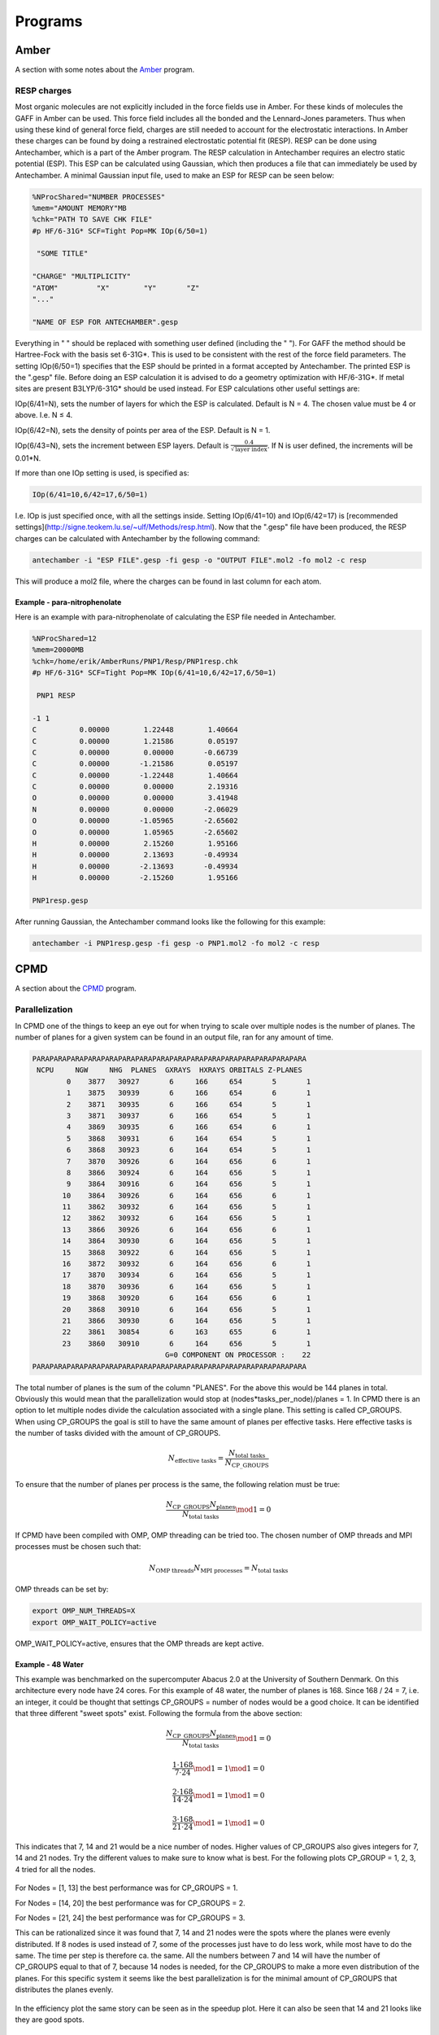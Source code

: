 
Programs
========

Amber
-----

A section with some notes about the `Amber <http://ambermd.org/>`_ program.

RESP charges
~~~~~~~~~~~~

Most organic molecules are not explicitly included in the force fields use in Amber.
For these kinds of molecules the GAFF in Amber can be used. 
This force field includes all the bonded and the Lennard-Jones parameters. 
Thus when using these kind of general force field, charges are still needed to account for the electrostatic interactions.
In Amber these charges can be found by doing a restrained electrostatic potential fit (RESP).
RESP can be done using Antechamber, which is a part of the Amber program.
The RESP calculation in Antechamber requires an electro static potential (ESP).
This ESP can be calculated using Gaussian, which then produces a file that can immediately be used by Antechamber.
A minimal Gaussian input file, used to make an ESP for RESP can be seen below:

.. code-block:: fortran

	%NProcShared="NUMBER PROCESSES"
	%mem="AMOUNT MEMORY"MB
	%chk="PATH TO SAVE CHK FILE"
	#p HF/6-31G* SCF=Tight Pop=MK IOp(6/50=1)

	 "SOME TITLE"

	"CHARGE" "MULTIPLICITY"
	"ATOM"         "X"        "Y"       "Z"
	"..."

	"NAME OF ESP FOR ANTECHAMBER".gesp

Everything in " " should be replaced with something user defined (including the " ").
For GAFF the method should be Hartree-Fock with the basis set 6-31G*.
This is used to be consistent with the rest of the force field parameters.
The setting IOp(6/50=1) specifies that the ESP should be printed in a format accepted by Antechamber.
The printed ESP is the ".gesp" file.
Before doing an ESP calculation it is advised to do a geometry optimization with HF/6-31G*.
If metal sites are present B3LYP/6-31G* should be used instead.
For ESP calculations other useful settings are:

IOp(6/41=N), sets the number of layers for which the ESP is calculated.
Default is N = 4.
The chosen value must be 4 or above.
I.e. N ≤ 4.

IOp(6/42=N), sets the density of points per area of the ESP.
Default is N = 1.

IOp(6/43=N), sets the increment between ESP layers.
Default is :math:`\frac{0.4}{\sqrt{\mathrm{layer\ index}}}`.
If N is user defined, the increments will be 0.01*N.

If more than one IOp setting is used, is specified as:

.. code-block:: fortran

	IOp(6/41=10,6/42=17,6/50=1)
	
I.e. IOp is just specified once, with all the settings inside.
Setting IOp(6/41=10) and IOp(6/42=17) is [recommended settings](http://signe.teokem.lu.se/~ulf/Methods/resp.html).
Now that the ".gesp" file have been produced, the RESP charges can be calculated with Antechamber by the following command:

.. code-block:: fortran

	antechamber -i "ESP FILE".gesp -fi gesp -o "OUTPUT FILE".mol2 -fo mol2 -c resp

This will produce a mol2 file, where the charges can be found in last column for each atom. 

*****************************
Example - para-nitrophenolate
*****************************

Here is an example with para-nitrophenolate of calculating the ESP file needed in Antechamber.

.. code-block:: fortran
	
	%NProcShared=12
	%mem=20000MB
	%chk=/home/erik/AmberRuns/PNP1/Resp/PNP1resp.chk
	#p HF/6-31G* SCF=Tight Pop=MK IOp(6/41=10,6/42=17,6/50=1)

	 PNP1 RESP

	-1 1
	C          0.00000        1.22448        1.40664
	C          0.00000        1.21586        0.05197
	C          0.00000        0.00000       -0.66739
	C          0.00000       -1.21586        0.05197
	C          0.00000       -1.22448        1.40664
	C          0.00000        0.00000        2.19316
	O          0.00000        0.00000        3.41948
	N          0.00000        0.00000       -2.06029
	O          0.00000       -1.05965       -2.65602
	O          0.00000        1.05965       -2.65602
	H          0.00000        2.15260        1.95166
	H          0.00000        2.13693       -0.49934
	H          0.00000       -2.13693       -0.49934
	H          0.00000       -2.15260        1.95166

	PNP1resp.gesp

After running Gaussian, the Antechamber command looks like the following for this example:
	
.. code-block:: fortran

	antechamber -i PNP1resp.gesp -fi gesp -o PNP1.mol2 -fo mol2 -c resp

CPMD
----
A section about the `CPMD <http://www.cpmd.org/>`_ program.

Parallelization
~~~~~~~~~~~~~~~

In CPMD one of the things to keep an eye out for when trying to scale over multiple nodes is the number of planes.
The number of planes for a given system can be found in an output file, ran for any amount of time.

.. code-block:: fortran

	 PARAPARAPARAPARAPARAPARAPARAPARAPARAPARAPARAPARAPARAPARAPARAPARA
	  NCPU     NGW     NHG  PLANES  GXRAYS  HXRAYS ORBITALS Z-PLANES
		 0    3877   30927       6     166     654       5       1
		 1    3875   30939       6     166     654       6       1
		 2    3871   30935       6     166     654       5       1
		 3    3871   30937       6     166     654       5       1
		 4    3869   30935       6     166     654       6       1
		 5    3868   30931       6     164     654       5       1
		 6    3868   30923       6     164     654       5       1
		 7    3870   30926       6     164     656       6       1
		 8    3866   30924       6     164     656       5       1
		 9    3864   30916       6     164     656       5       1
		10    3864   30926       6     164     656       6       1
		11    3862   30932       6     164     656       5       1
		12    3862   30932       6     164     656       5       1
		13    3866   30926       6     164     656       6       1
		14    3864   30930       6     164     656       5       1
		15    3868   30922       6     164     656       5       1
		16    3872   30932       6     164     656       6       1
		17    3870   30934       6     164     656       5       1
		18    3870   30936       6     164     656       5       1
		19    3868   30920       6     164     656       6       1
		20    3868   30910       6     164     656       5       1
		21    3866   30930       6     164     656       5       1
		22    3861   30854       6     163     655       6       1
		23    3860   30910       6     164     656       5       1
					G=0 COMPONENT ON PROCESSOR :    22
	 PARAPARAPARAPARAPARAPARAPARAPARAPARAPARAPARAPARAPARAPARAPARAPARA
	 
The total number of planes is the sum of the column "PLANES".
For the above this would be 144 planes in total.
Obviously this would mean that the parallelization would stop at (nodes*tasks_per_node)/planes = 1.
In CPMD there is an option to let multiple nodes divide the calculation associated with a single plane.
This setting is called CP_GROUPS.
When using CP_GROUPS the goal is still to have the same amount of planes per effective tasks.
Here effective tasks is the number of tasks divided with the amount of CP_GROUPS.

.. math::
   N_{\mathrm{effective\ tasks}} = \frac{N_{\mathrm{total\ tasks}}}{N{_{\mathrm{CP\_GROUPS}}}}
   
To ensure that the number of planes per process is the same, the following relation must be true:

.. math::
   \frac{N{_{\mathrm{CP\_GROUPS}}} N_{\mathrm{planes}}}{N_{\mathrm{total\ tasks}}} \mod 1 = 0

If CPMD have been compiled with OMP, OMP threading can be tried too.
The chosen number of OMP threads and MPI processes must be chosen such that:

.. math::
   N_{\mathrm{OMP\ threads}} N_{\mathrm{MPI\ processes}} = N_{\mathrm{total\ tasks}}
   
OMP threads can be set by:

.. code-block:: fortran

   export OMP_NUM_THREADS=X
   export OMP_WAIT_POLICY=active
   
OMP_WAIT_POLICY=active, ensures that the OMP threads are kept active.
   
******************
Example - 48 Water
******************

This example was benchmarked on the supercomputer Abacus 2.0 at the University of Southern Denmark.
On this architecture every node have 24 cores. 
For this example of 48 water, the number of planes is 168.
Since 168 / 24 = 7, i.e. an integer, it could be thought that settings CP_GROUPS = number of nodes would be a good choice.
It can be identified that three different "sweet spots" exist.
Following the formula from the above section:

.. math::
   \frac{N{_{\mathrm{CP\_GROUPS}}} N_{\mathrm{planes}}}{N_{\mathrm{total\ tasks}}} \mod 1 = 0
  
.. math::
   \frac{1 \cdot 168}{7 \cdot 24} \mod 1  = 1 \mod 1 = 0
   
.. math::
   \frac{2 \cdot 168}{14 \cdot 24} \mod 1  = 1 \mod 1 = 0
   
.. math::
   \frac{3 \cdot 168}{21 \cdot 24} \mod 1  = 1 \mod 1 = 0
   
This indicates that 7, 14 and 21 would be a nice number of nodes.
Higher values of CP_GROUPS also gives integers for 7, 14 and 21 nodes. 
Try the different values to make sure to know what is best.
For the following plots CP_GROUP = 1, 2, 3, 4 tried for all the nodes.

.. figure:: figures/Speedup_CP.svg

For Nodes = [1, 13] the best performance was for CP_GROUPS = 1.

For Nodes = [14, 20] the best performance was for CP_GROUPS = 2.

For Nodes = [21, 24] the best performance was for CP_GROUPS = 3.

This can be rationalized since it was found that 7, 14 and 21 nodes were the spots where the planes were evenly distributed.
If 8 nodes is used instead of 7, some of the processes just have to do less work, while most have to do the same.
The time per step is therefore ca. the same. 
All the numbers between 7 and 14 will have the number of CP_GROUPS equal to that of 7, because 14 nodes is needed, for the CP_GROUPS to make a more even distribution of the planes.
For this specific system it seems like the best parallelization is for the minimal amount of CP_GROUPS that distributes the planes evenly.

.. figure:: figures/Efficiency_CP.svg

In the efficiency plot the same story can be seen as in the speedup plot. 
Here it can also be seen that 14 and 21 looks like they are good spots.


VMD
---

A section about some tricks for the `VMD <http://www.ks.uiuc.edu/Research/vmd/>`_ program.

Set periodic boundary conditions
~~~~~~~~~~~~~~~~~~~~~~~~~~~~~~~~

Sometimes trajectories from programs does not include the information about the periodic boundary conditions.
For a cubic box this is easy to specify on via the TCL terminal.
This can be specified by the following two commands.

.. code-block:: python

   pbc set {X Y Z} -all -molid top
   pbc box -center origin -shiftcenter {cX cY cZ}
 
The first command sets the size of the box for all frames.
"X", "Y" and "Z" have to be specified in Angstrom.
The next command sets the origin of the box.
"cX", "cY" and "cZ" is specified as the starting location of the box.
The default is just (0, 0, 0).

